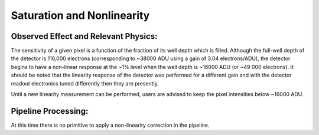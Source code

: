 
Saturation and Nonlinearity
============================

Observed Effect and Relevant Physics:
---------------------------------------

The sensitivity of a given pixel is a function of the fraction of its well depth which is filled. Although the full-well depth of the detector is 116,000 electrons (corresponding to ~38000 ADU using a gain of 3.04 electrons/ADU), the detector begins to have a non-linear response at the ~1% level when the well depth is ~16000 ADU (or ~49 000 electrons). It should be noted that the linearity response of the detector was performed for a different gain and with the detector readout electronics tuned differently then they are presently. 

Until a new linearity measurement can be performed, users are advised to keep the pixel intensities below ~16000 ADU. 


Pipeline Processing:
---------------------
At this time there is no primitive to apply a non-linearity correction in the pipeline.


